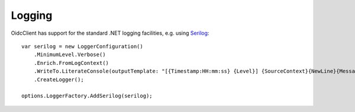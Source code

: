 Logging
=======
OidcClient has support for the standard .NET logging facilities, e.g. using `Serilog <https://github.com/serilog/serilog-extensions-hosting>`_::

    var serilog = new LoggerConfiguration()
        .MinimumLevel.Verbose()
        .Enrich.FromLogContext()
        .WriteTo.LiterateConsole(outputTemplate: "[{Timestamp:HH:mm:ss} {Level}] {SourceContext}{NewLine}{Message}{NewLine}{Exception}{NewLine}")
        .CreateLogger();

    options.LoggerFactory.AddSerilog(serilog);
